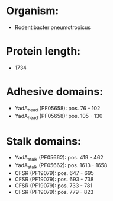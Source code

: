 * Organism:
- Rodentibacter pneumotropicus
* Protein length:
- 1734
* Adhesive domains:
- YadA_head (PF05658): pos. 76 - 102
- YadA_head (PF05658): pos. 105 - 130
* Stalk domains:
- YadA_stalk (PF05662): pos. 419 - 462
- YadA_stalk (PF05662): pos. 1613 - 1658
- CFSR (PF19079): pos. 647 - 695
- CFSR (PF19079): pos. 693 - 738
- CFSR (PF19079): pos. 733 - 781
- CFSR (PF19079): pos. 779 - 823

